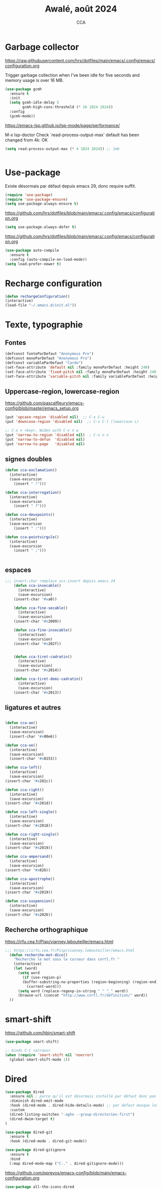 #+TITLE: Awalé, août 2024
#+AUTHOR: CCA
#+STARTUP: content
#+OPTIONS: toc:nil num:nil

* Garbage collector
https://raw.githubusercontent.com/hrs/dotfiles/main/emacs/.config/emacs/configuration.org

Trigger garbage collection when I've been idle for five seconds and memory usage is over 16 MB.

#+begin_src emacs-lisp
  (use-package gcmh
    :ensure t
    :init
    (setq gcmh-idle-delay 5
          gcmh-high-cons-threshold (* 16 1024 1024))
    :config
    (gcmh-mode))
#+end_src

#+RESULTS:
: t

https://emacs-lsp.github.io/lsp-mode/page/performance/

M-x lsp-doctor
Check `read-process-output-max' default has been changed from 4k: OK
#+begin_src emacs-lisp
(setq read-process-output-max (* 4 1024 1024)) ;; 1mb


#+end_src

* Use-package
Existe désormais par défaut depuis emacs 29, donc require suffit.
#+begin_src emacs-lisp
(require 'use-package)
(require 'use-package-ensure)
(setq use-package-always-ensure t)
#+end_src

https://github.com/hrs/dotfiles/blob/main/emacs/.config/emacs/configuration.org
#+begin_src emacs-lisp
(setq use-package-always-defer t)
#+end_src

https://github.com/hrs/dotfiles/blob/main/emacs/.config/emacs/configuration.org
#+begin_src emacs-lisp
(use-package auto-compile
  :ensure t
  :config (auto-compile-on-load-mode))
(setq load-prefer-newer t)
#+end_src

* Recharge configuration
#+BEGIN_SRC emacs-lisp
(defun rechargeConfiguration()
(interactive)
(load-file "~/.emacs.d/init.el"))
#+END_SRC

#+RESULTS:
: rechargeConfiguration

* Texte, typographie
** Fontes
#+begin_src emacs-lisp
  (defconst fonteParDefaut "Anonymous Pro")
  (defconst monoParDefaut "Anonymous Pro")  
  (defconst variableParDefaut "Cardo")
  (set-face-attribute 'default nil :family monoParDefaut :height 240)
  (set-face-attribute 'fixed-pitch nil :family monoParDefaut :height 240)
  (set-face-attribute 'variable-pitch nil :family variableParDefaut :height 260)
#+end_src

** Uppercase-region, lowercase-region
https://github.com/pascalfleury/emacs-config/blob/master/emacs_setup.org
#+begin_src emacs-lisp
(put 'upcase-region 'disabled nil)  ;; C-x C-u
(put 'downcase-region 'disabled nil)  ;; C-x C-l (lowercase L)

;; C-x n <key>. Widen with C-x n w
(put 'narrow-to-region 'disabled nil)  ; C-x n n
(put 'narrow-to-defun  'disabled nil)
(put 'narrow-to-page   'disabled nil)
#+end_src


** signes doubles
  #+BEGIN_SRC emacs-lisp
(defun cca-exclamation()
  (interactive)
  (save-excursion
    (insert " !")))

(defun cca-interrogation()
  (interactive)
  (save-excursion
    (insert " ?")))

(defun cca-deuxpoints()
  (interactive)
  (save-excursion
    (insert " :")))

(defun cca-pointvirgule()
  (interactive)
  (save-excursion
    (insert " ;")))


  #+END_SRC

** espaces
    #+BEGIN_SRC emacs-lisp
;;; insert-char remplace ucs-insert depuis emacs 24
    (defun cca-insecable()
      (interactive)
      (save-excursion)
    (insert-char '#xa0))

    (defun cca-fine-secable()
      (interactive)
      (save-excursion)
    (insert-char '#x2009))

    (defun cca-fine-insecable()
      (interactive)
      (save-excursion)
    (insert-char '#x202f))


    (defun cca-tiret-cadratin()
      (interactive)
      (save-excursion)
    (insert-char '#x2014))

    (defun cca-tiret-demi-cadratin()
      (interactive)
      (save-excursion)
    (insert-char '#x2013))
  #+END_SRC

** ligatures et autres
    #+BEGIN_SRC emacs-lisp

(defun cca-ae()
  (interactive)
  (save-excursion)
  (insert-char '#x00e6))
 
(defun cca-oe()
  (interactive)
  (save-excursion)
  (insert-char '#x0153))

(defun cca-left()
  (interactive)
  (save-excursion)
(insert-char '#x201c))

(defun cca-right()
  (interactive)
  (save-excursion)
(insert-char '#x201d))

(defun cca-left-single()
  (interactive)
  (save-excursion)
(insert-char '#x2018))

(defun cca-right-single()
  (interactive)
  (save-excursion)
(insert-char '#x2019))

(defun cca-ampersand()
  (interactive)
  (save-excursion)
(insert-char '#x026))

(defun cca-apostrophe()
  (interactive)
  (save-excursion)
(insert-char '#x2019))

(defun cca-suspension()
  (interactive)
  (save-excursion)
(insert-char '#x2026))

  #+END_SRC

** Recherche orthographique
https://irfu.cea.fr/Pisp/vianney.lebouteiller/emacs.html
#+begin_src emacs-lisp
;;; https://irfu.cea.fr/Pisp/vianney.lebouteiller/emacs.html
  (defun recherche-mot-dico()
    "Recherche le mot sous le curseur dans cnrtl.fr "
    (interactive)
    (let (word)
      (setq word
	    (if (use-region-p)
		(buffer-substring-no-properties (region-beginning) (region-end))
	      (current-word)))
      (setq word (replace-regexp-in-string " " "_" word))
      (browse-url (concat "http://www.cnrtl.fr/definition/" word))
  ))
#+end_src

* smart-shift
https://github.com/hbin/smart-shift
#+begin_src emacs-lisp
(use-package smart-shift)
#+end_src

#+begin_src emacs-lisp
;; binds C-C <arrows>
(when (require 'smart-shift nil 'noerror)
  (global-smart-shift-mode 1))
#+end_src

#+RESULTS:
: t

* Dired

#+begin_src emacs-lisp
  (use-package dired
    :ensure nil ; parce qu'il est désormais installé par défaut donc pas besoin de le télécharger
    :diminish dired-omit-mode
    :hook (dired-mode . dired-hide-details-mode) ;; par défaut masque les fichiers cachés
    :custom
    (dired-listing-switches "-agho --group-directories-first")
    (dired-dwim-target t)
  )

#+end_src

#+begin_src emacs-lisp
(use-package dired-git
  :ensure t
  :hook (dired-mode . dired-git-mode))

#+end_src

#+begin_src emacs-lisp
(use-package dired-gitignore
  :ensure t
  :bind
  (:map dired-mode-map ("C-." . dired-gitignore-mode)))

#+end_src

https://github.com/pprevos/emacs-config/blob/main/emacs-configuration.org
#+begin_src emacs-lisp
  (use-package all-the-icons-dired
    ;;:config (add-hook 'dired-mode-hook 'all-the-icons-dired-mode)
    :hook (dired-mode . all-the-icons-dired-mode)
    )
#+end_src

#+begin_src emacs-lisp
(use-package dired-subtree
  :ensure t
  :bind (:map dired-mode-map
	      ("i" . dired-subtree-insert)
	      (";" . dired-subtree-remove)
	      ("<tab>" . dired-subtree-toggle)
	      ("<backtab>" . dired-subtree-cycle)))
#+end_src

#+begin_src emacs-lisp
;; (use-package dired-subtree
;;   :ensure t
;;   :after dired
;;   :config
;;   (bind-key "<tab>" #'dired-subtree-toggle dired-mode-map)
;;   (bind-key "<backtab>" #'dired-subtree-cycle dired-mode-map)
;;   (bind-key "i" #'dired-subtree-insert dired-mode-map)
;;   (bind-key ";" #'dired-subtree-remove dired-mode-map))

#+end_src

#+RESULTS:

#+begin_src emacs-lisp
(use-package dired-collapse
  :ensure t)
#+end_src

#+begin_src emacs-lisp
(use-package dired-filter
  :ensure t)
#+end_src

#+RESULTS:

#+begin_src emacs-lisp
(use-package dired-rainbow
  :ensure t)
#+end_src

#+begin_src emacs-lisp
(use-package dired-ranger
  :ensure t)
#+end_src

#+begin_src emacs-lisp
(use-package dired-quick-sort
  :config (dired-quick-sort-setup))
#+end_src

* which-key  
#+begin_src emacs-lisp
(use-package which-key
:config (which-key-mode))
#+end_src
  
* vertico, savehist, marginalia, orderless

#+begin_src emacs-lisp
(use-package vertico
  :init (vertico-mode)
  (setq vertico-count 10
	vertico-resize t
	vertico-cycle t))
  
#+end_src

#+begin_src emacs-lisp
(use-package savehist
  :init
  (savehist-mode))
#+end_src

#+begin_src emacs-lisp
(use-package marginalia
  :after vertico
  :ensure t
  :custom
  (marginalia-annotators '(marginalia-annotators-heavy marginalia-annotators-light nil))
  :init
  (marginalia-mode))
#+end_src

#+begin_src emacs-lisp
(use-package orderless
  :init
  (setq completion-styles '(orderless basic)
	completion-category-defaults nil
	completion-category-overrides 
	'((file (styles partial-completion)))))
#+end_src

#+begin_src emacs-lisp
(use-package nerd-icons-completion
  ;;;:when (icons-displayable-p)
  :hook (vertico-mode . nerd-icons-completion-mode))
#+end_src

#+begin_src emacs-lisp
;; (use-package vertico
;;   :init
;;   (vertico-mode)
;;   (setq vertico-count 10)
;;   (setq vertico-resize t)
;;   (setq vertico-cycle t))


;; (use-package savehist
;;   :init
;;   (savehist-mode))

;; (use-package marginalia
;;   :after vertico
;;   :ensure t
;;   :custom
;;   (marginalia-annotators '(marginalia-annotators-heavy marginalia-annotators-light nil))
;;   :init
;;   (marginalia-mode))

;; (use-package orderless
;;   :init
;;   (setq completion-styles '(orderless basic)
;; 	completion-category-defaults nil
;; 	completion-category-overrides 
;; 	'((file (styles partial-completion)))))

;; (use-package nerd-icons-completion
;;   ;;;:when (icons-displayable-p)
;;   :hook (vertico-mode . nerd-icons-completion-mode))
#+end_src

* treesitter
https://www.ovistoica.com/blog/2024-7-05-modern-emacs-typescript-web-tsx-config

#+begin_src emacs-lisp
  (use-package treesit
  :ensure nil
	:mode (("\\.tsx\\'" . tsx-ts-mode)
	       ("\\.js\\'"  . typescript-ts-mode)
	       ("\\.mjs\\'" . typescript-ts-mode)
	       ("\\.mts\\'" . typescript-ts-mode)
	       ("\\.cjs\\'" . typescript-ts-mode)
	       ("\\.ts\\'"  . typescript-ts-mode)
	       ("\\.jsx\\'" . tsx-ts-mode)
	       ("\\.json\\'" .  json-ts-mode)
	       ("\\.Dockerfile\\'" . dockerfile-ts-mode)
	       ("\\.prisma\\'" . prisma-ts-mode)
	       ;; More modes defined here...
	       )
	:preface
	(defun os/setup-install-grammars ()
	  "Install Tree-sitter grammars if they are absent."
	  (interactive)
	  (dolist (grammar
		   '((css . ("https://github.com/tree-sitter/tree-sitter-css" "v0.20.0"))
		     (bash "https://github.com/tree-sitter/tree-sitter-bash")
		     (html . ("https://github.com/tree-sitter/tree-sitter-html" "v0.20.1"))
		     (javascript . ("https://github.com/tree-sitter/tree-sitter-javascript" "v0.21.2" "src"))
		     (json . ("https://github.com/tree-sitter/tree-sitter-json" "v0.20.2"))
		     (python . ("https://github.com/tree-sitter/tree-sitter-python" "v0.20.4"))
		     (go "https://github.com/tree-sitter/tree-sitter-go" "v0.20.0")
		     (markdown "https://github.com/ikatyang/tree-sitter-markdown")
		     (make "https://github.com/alemuller/tree-sitter-make")
		     (elisp "https://github.com/Wilfred/tree-sitter-elisp")
		     (cmake "https://github.com/uyha/tree-sitter-cmake")
		     (c "https://github.com/tree-sitter/tree-sitter-c")
		     (cpp "https://github.com/tree-sitter/tree-sitter-cpp")
		     (toml "https://github.com/tree-sitter/tree-sitter-toml")
		     (tsx . ("https://github.com/tree-sitter/tree-sitter-typescript" "v0.20.3" "tsx/src"))
		     (typescript . ("https://github.com/tree-sitter/tree-sitter-typescript" "v0.20.3" "typescript/src"))
		     (yaml . ("https://github.com/ikatyang/tree-sitter-yaml" "v0.5.0"))
		     (prisma "https://github.com/victorhqc/tree-sitter-prisma")))
	    (add-to-list 'treesit-language-source-alist grammar)
	    ;; Only install `grammar' if we don't already have it
	    ;; installed. However, if you want to *update* a grammar then
	    ;; this obviously prevents that from happening.
	    (unless (treesit-language-available-p (car grammar))
	      (treesit-install-language-grammar (car grammar)))))

	;; Optional, but recommended. Tree-sitter enabled major modes are
	;; distinct from their ordinary counterparts.
	;;
	;; You can remap major modes with `major-mode-remap-alist'. Note
	;; that this does *not* extend to hooks! Make sure you migrate them
	;; also
	(dolist (mapping
		 '((python-mode . python-ts-mode)
		   (css-mode . css-ts-mode)
		   (typescript-mode . typescript-ts-mode)
		   (js-mode . typescript-ts-mode)
		   (js2-mode . typescript-ts-mode)
		   (c-mode . c-ts-mode)
		   (c++-mode . c++-ts-mode)
		   (c-or-c++-mode . c-or-c++-ts-mode)
		   (bash-mode . bash-ts-mode)
		   (css-mode . css-ts-mode)
		   (json-mode . json-ts-mode)
		   (js-json-mode . json-ts-mode)
		   (sh-mode . bash-ts-mode)
		   (sh-base-mode . bash-ts-mode)))
	  (add-to-list 'major-mode-remap-alist mapping))
	:config
	(os/setup-install-grammars))

#+end_src

#+begin_src emacs-lisp
;; (use-package treesit-auto
;;   :custom
;;   (treesit-auto-install 'prompt)
;;   :config
;;   (treesit-auto-add-to-auto-mode-alist 'all)
;;   (global-treesit-auto-mode))
#+end_src

#+begin_src emacs-lisp
;;(setq treesit-auto-langs '(typescript java python php javascript))
#+end_src

* Auth-source
Choix du fichier : .netrc suivi d'un chmod 600

#+begin_src emacs-lisp
(setq auth-sources '("~/.authinfo.gpg" "~/.authinfo" "~/.netrc"))

#+end_src

* know-your-http-well
https://github.com/jwiegley/dot-emacs/blob/master/init.org
utilisations :
M-X http-...

#+begin_src emacs-lisp
(use-package know-your-http-well
  :commands (http-header
	     http-method
	     http-relation
	     http-status-code
	     media-type))

#+end_src

* Interface
** Themes 
#+begin_src emacs-lisp
;; (use-package gruvbox-theme
;;   :ensure t
;;   :config
;;   (load-theme 'gruvbox-dark-medium t))
#+end_src

#+begin_src emacs-lisp
(use-package gruvbox-theme
  :init (load-theme 'gruvbox-dark-medium t))

#+end_src
#+begin_src emacs-lisp
;; (use-package color-theme-sanityinc-tomorrow
;;   :ensure t
;;   :config
;;   (load-theme 'sanityinc-tomorrow-night t))
#+end_src

#+begin_src emacs-lisp
  ;;(use-package catppuccin-theme)
  ;; (setq catppuccin-flavor 'latte)
  ;;(catppuccin-reload)

#+end_src
** windmove
changement de fenêtre au moyen de SHIFT + flêche
#+begin_src emacs-lisp

  (when (fboundp 'windmove-default-keybindings)
    (windmove-default-keybindings))
#+end_src

** emacs
#+begin_src emacs-lisp
  (use-package emacs
    :defer nil
    :delight
    (auto-fill-function " AF")
    (visual-line-mode)
    :config
     (setq frame-title-format '("" (buffer-file-name "%f" (dired-directory dired-directory "%b")))
	   inhibit-startup-screen t
	   inhibit-splash-screen t
	   scroll-bar-mode -1
	   show-paren-mode 1
	   show-paren-delay 0
	   browse-url-browse-function 'browse-url-chromium
	   tab-width 4
	   transient-mark-mode t
	   mouse-wheel-follow-mouse t
	   scroll-step 1
	   scroll-conservatively 101
	   mouse-wheel-scroll-amount '(1)
	   mouse-wheel-progressive-speed nil
	   menu-bar-mode -1
	   tool-bar-mode -1
	   scroll-bar-mode -1
	   use-short-answers t
	   history-length 1000)
    )

#+end_src

* Programmation
** Surligne les nombres
#+begin_src emacs-lisp
  (use-package highlight-numbers)
  (add-hook 'prog-mode-hook 'highlight-numbers-mode)
#+end_src

#+RESULTS:
| highlight-numbers-mode |

** Outils (in/dé)crémente sous le curseur
#+begin_src emacs-lisp
  (defun incremente(&optional arg)
    "Incrémenter le nombre sous le curseur"
    (interactive "*p")
    (let* ((bounds (bounds-of-thing-at-point 'word))
	   (beg (car bounds))
	   (end (cdr bounds))
	   (num (string-to-number (buffer-substring beg end)))
	   (incr (cond ((null arg) 1)
		       ((listp arg) -1)
		       (t arg)))
	   (value (+ num incr)))
      (delete-region beg end)
      (insert (format "%d" value))))
#+end_src

#+RESULTS:
: incremente

#+begin_src emacs-lisp
(defun plus()
  (interactive)
  (skip-chars-backward "0-9")
  (or (looking-at "[0-9]+")
      (error "No number at point."))
  (replace-match (number-to-string (1+ (string-to-number (match-string 0))))))
(global-set-key (kbd "M-à") 'plus)
#+end_src

#+RESULTS:
: plus

#+begin_src emacs-lisp
(defun moins()
  (interactive)
  (skip-chars-backward "0-9")
  (or (looking-at "[0-9]+")
      (error "No number at point."))
  (replace-match (number-to-string (1- (string-to-number (match-string 0))))))
(global-set-key (kbd "M-é") 'moins)
#+end_src

#+RESULTS:
: moins

** Rainbow-delimiters
#+begin_src emacs-lisp
  (use-package rainbow-delimiters
  :hook ((emacs-lisp-mode lisp-mode racket-mode) . rainbow-delimiters-mode))
#+end_src
** rainbow
#+begin_src emacs-lisp
  (use-package rainbow-mode
  :init
  (rainbow-mode))
#+end_src

** yasnippet
#+begin_src emacs-lisp
  (use-package yasnippet)
#+end_src
** sql-mariadb
Enable SQL history
#+begin_src emacs-lisp
(setq sql-input-ring-file-name "~/.emacs_sql_history")
(setq sql-input-ring-separator "\nGO\n")
(setq sql-mysql-options '("-A" "-t" "-C" "-f" "-n"))
(add-hook 'sql-interactive-mode-hook
          (lambda ()
            (sql-set-sqli-buffer-generally)))
#+end_src

* Org mode en lieu et place de =scratch=
https://github.com/pprevos/emacs-config/blob/main/emacs-configuration.org
#+begin_src emacs-lisp
  (setq-default initial-major-mode 'org-mode
			initial-scratch-message "#+TITLE: Awalé\n\n")
#+end_src

* Highlight line
https://www.gnu.org/software/emacs/manual/html_node/emacs/Cursor-Display.html#index-highlight-current-line
#+begin_src emacs-lisp
  (global-hl-line-mode)
#+end_src

* Eldoc
https://github.com/jwiegley/dot-emacs/blob/master/init.org
#+begin_src emacs-lisp
(use-package eldoc
  :diminish
  :hook ((c-mode-common emacs-lisp-mode) . eldoc-mode)
  :custom
  (eldoc-echo-area-use-multiline-p 3)
  (eldoc-echo-area-display-truncation-message nil))
#+end_src

* Plantuml
#+begin_src emacs-lisp
(setq org-plantuml-exec-mode 'plantuml)
;;(setq org-plantuml-executable-path "~/.config/plantuml.jar")
(setq org-plantuml-jar-path (expand-file-name "/usr/share/plantuml/plantuml.jar"))

#+end_src

* xclip
#+begin_src emacs-lisp
(use-package xclip)
(xclip-mode 1)

#+end_src

* Magit
#+begin_src emacs-lisp
(use-package magit
  :bind   ("C-x g" . magit-status)
  :config
  (use-package git-commit)
  (use-package magit-section)
  (use-package with-editor)
  (use-package git-timemachine)

  (setq magit-bury-buffer-function 'magit-restore-window-configuration
	magit-display-buffer-function 'magit-display-buffer-fullframe-status-topleft-v1)
  )
  
#+end_src

#+begin_src emacs-lisp
;; Git modes
(use-package git-modes
  :ensure t)

(use-package gh-notify
  :ensure t)
(use-package magit-imerge
  :ensure t
  :after magit)

;; https://github.com/dandavison/magit-delta
;; (use-package magit-delta
;;   :ensure t
;;   :after magit
;;   :hook (magit-mode . magit-delta-mode))
#+end_src

#+RESULTS:

Permet de consulter rapidement l'historique d'un fichier
https://github.com/jwiegley/dot-emacs/blob/master/init.org

#+begin_src emacs-lisp
(use-package git-timemachine
  :commands git-timemachine)
#+end_src

* open street map viewer

;;; OSM CONFIGURATION
;;; --------------------------------------
;;;
;;; https://elpa.gnu.org/packages/osm.html#org666a5ba
#+begin_src emacs-lisp
(use-package osm
  :bind (("C-c o h" . osm-home)
	 ("C-c o s" . osm-search)
	 ("C-c o v" . osm-server)
	 ("C-c o t" . osm-goto)
	 ("C-c o x" . osm-gpx-show)
	 ("C-c o j" . osm-bookmark-jump))
  :init
  :custom
  (osm-server 'default)
  (osm-home '(53.356116 -1.463397 15))
  )
#+end_src

#+RESULTS:
: osm-bookmark-jump

* corfu

#+begin_src emacs-lisp
(use-package corfu
  :ensure t
  ;; Optional customizations
  :init
  (global-corfu-mode)
  (corfu-history-mode)
  (corfu-popupinfo-mode) ; Popup completion info
  :custom
  (corfu-cycle t)                 ; Allows cycling through candidates
  (corfu-auto t)                  ; Enable auto completion
  (corfu-auto-prefix 2)           ; Minimum length of prefix for completion
  (corfu-auto-delay 0)            ; No delay for completion
  (corfu-popupinfo-delay '(0.5 . 0.2))  ; Automatically update info popup after that numver of seconds
  (corfu-preview-current 'insert) ; insert previewed candidate
  (corfu-preselect 'prompt)
  (corfu-on-exact-match nil)      ; Don't auto expand tempel snippets
  ;; Optionally use TAB for cycling, default is `corfu-complete'.
  :bind (:map corfu-map
              ("M-SPC"      . corfu-insert-separator)
              ("TAB"        . corfu-next)
              ([tab]        . corfu-next)
              ("S-TAB"      . corfu-previous)
              ([backtab]    . corfu-previous)
              ("S-<return>" . corfu-insert)
              ("RET"        . corfu-insert))
  :config
  (add-hook 'eshell-mode-hook
            (lambda () (setq-local corfu-quit-at-boundary t
                                   corfu-quit-no-match t
                                   corfu-auto nil)
              (corfu-mode))
            nil
            t))
#+end_src

#+begin_src emacs-lisp
(unless (display-graphic-p)
  (use-package corfu-terminal
    :hook (global-corfu-mode . corfu-terminal-mode)))
#+end_src

#+begin_src emacs-lisp
(use-package nerd-icons-corfu
  :after corfu
  :init (add-to-list 'corfu-margin-formatters #'nerd-icons-corfu-formatter))

#+end_src

#+begin_src emacs-lisp
;; (use-package cape
;;   :init
;;   (add-to-list 'completions-at-point-functions #'cape-file)
;;   (add-to-list 'completions-at-point-functions #'cape-keyword))
  #+end_src

#+begin_src emacs-lisp
;; (use-package kind-icon
;;   :config
;;   (setq kind-icon-default-face 'corfu-default
;; 	kind-icon-default-style '(:padding 0 :stroke 0 :margin 0 :radius 0 :height 0.9 :scale)
;; 	kind-icon-blend-frac 0.08)
;;   (add-to-list 'corfu-margin-formatters #'kind-icon-margin-formatter)
;;   (add-hook 'counsel-load-theme #'(lambda () (interactive) (kind-icon-reset-cache)))
;;   (add-hook 'load-theme #'(lambda () (interactive) (kind-icon-reset-cache))))
  
#+end_src
* Flycheck
#+begin_src emacs-lisp
  (use-package flycheck
  :init
  (global-flycheck-mode t))

  (use-package elisp-lint)
#+end_src

* Flymake
https://github.com/jwiegley/dot-emacs/blob/master/init.org
#+begin_src emacs-lisp
(use-package flymake
  :defer t
  :custom-face
  (flymake-note ((t nil))))
#+end_src


* WorldClock
#+begin_src emacs-lisp
  (setq world-clock-list
		'(("Australia/Melbourne" "Melbourne")
		  ("America/Los_Angeles" "Seattle")
		  ("America/New_York" "New York")
		  ("Europe/London" "London")
		  ("Europe/Paris" "Paris")
		  ("Europe/Sofia" "Sofia")
		  ("Asia/Calcutta" "Bangalore")
		  ("Asia/Tokyo" "Tokyo")))
#+end_src

* org

#+begin_src emacs-lisp
  (use-package org
	:ensure nil ; parce qu'il est désormais installé par défaut donc pas besoin de le télécharger
	:config
	(setq org-startup-indented t
	  org-ellipsis " ↲"
	  org-hide-emphasis-markers t
	  org-startup-with-inline-images t
	  org-image-actual-width '(450)
	  org-hide-block-startup nil
	  org-catch-invisible-edits 'error
	  org-cycle-separator-lines 0
	  org-startup-with-latex-preview nil
	  org-export-with-smart-quotes t ; transforme ' en ’ au moment de l'export
	  org-confirm-babel-evaluate nil
	  org-tags-column 0 ; org column spacing for tags
	  org-src-preserve-indentation t ; don't indent src block for export capital pour du pythonb
	  org-src-fontify-natively t ; fontify
	  )
	;;:custom (initial-major-mode 'org-mode initial-scratch-message "#+TITLE: Scratch\n\n")
	)
#+end_src

#+RESULTS:
: t

https://github.com/pprevos/emacs-config/blob/main/emacs-configuration.org
#+begin_src emacs-lisp
  (use-package org-appear
    :hook (org-mode . org-appear-mode))
#+end_src

** Visual-line mode
#+begin_src emacs-lisp
(add-hook 'org-mode-hook (lambda () (visual-line-mode 1)))

#+end_src

** Superstar
#+begin_src emacs-lisp
(use-package org-superstar
:defer t
:hook (org-mode . org-superstar-mode))
#+end_src

** ob-restclient
#+begin_src emacs-lisp
(use-package ob-restclient
  :after org)
#+end_src

* org-tempo
#+begin_src emacs-lisp
(use-package org-tempo
  :demand t
  :ensure nil
  :config (setq org-structure-template-alist
		'(("el" . "src emacs-lisp")
		  ("e" . "example")
		  ("q" . "quote")
		  ("v" . "verse")
		  ("se" . "src emacs-lisp")
		  ("sp" . "src python :results output\n")
		  ("sr" . "src R :results output\n")
		  ("sj" . "src js :results output\n")
		  ("sq" . "src sql\n"))))
#+end_src

#+RESULTS:
: t

* org-babel
#+begin_src emacs-lisp
(use-package ob-mongo)
#+end_src

#+begin_src emacs-lisp
(use-package ob-php)
#+end_src

#+begin_src emacs-lisp
(use-package ob-prolog)
#+end_src

#+begin_src emacs-lisp
(use-package ob-typescript)
#+end_src

#+begin_src emacs-lisp
(org-babel-do-load-languages 'org-babel-load-languages
                             '(
			       (C . t)
                               (R . t)
                               (awk . t)
                               (clojure    . t)
                               (dot . t)
			       (emacs-lisp . t)
			       (gnuplot . t)
                               (haskell   . t)
			       ;;(http . t)
                               (java  . t)
                               (js     . t)
                               (latex . t)
                               (lilypond . t)
                               (lisp   . t)
                               (perl . t)
                               (php . t)
                               (plantuml . t)
                               (prolog . t)
                               (python . t)
                               (restclient . t)
                               (ruby . t)
			       (sass . t)
                               (scheme . t)
                               (shell  . t)
                               (sql    . t)
			       (sqlite . t)
			       (typescript . t)
                               ;;(csharp . t)
                               ;;(ein    . t)
                               ;;(jupyter . t)
                               ;;(scala . t)
                               ))
(setq org-confirm-babel-evaluate nil)
;; https://sachachua.com/dotemacs => Diagrams and graphics
(add-to-list 'org-src-lang-modes '("dot" . graphviz-dot))
#+end_src

#+begin_src emacs-lisp
;; (org-babel-do-load-languages
;;  'org-babel-load-languages
;;  '((python . t)
;;    (shell . t)
;;    (emacs-lisp . t)
;;    (ditaa . t)
;;    (awk . t)
;;    (http . t)
;;    ))
#+end_src
* treemacs
#+begin_src emacs-lisp
(use-package treemacs
  :ensure t)
#+end_src

#+RESULTS:

* modeline : diminish, moody, minions

Ne pas oublier de M-x nerd-icons-install-fonts
#+begin_src emacs-lisp
  (use-package all-the-icons)
#+end_src

#+begin_src emacs-lisp
  (use-package doom-modeline
    :init (doom-modeline-mode 1)
    :custom ((doom-modeline-height 15))
    :config (setq doom-modeline-buffer-file-name-style 'relative-from-project
		  doom-modeline-icon t
		  doom-modeline-major-mode-icon t
		  doom-modeline-buffer-state-icon t
		  doom-modeline-major-mode-icon-color t))
#+end_src


#+begin_src emacs-lisp
;; (use-package doom-modeline
;;   :config
;;   (doom-modeline-mode)
;;   (setq doom-modeline-buffer-file-name-style 'relative-from-project
;; 	doom-modeline-icon t
;; 	doom-modeline-major-mode-icon t
;; 	domm-modeline-bar-width 3))
#+end_src

* eldoc
#+begin_src emacs-lisp
(use-package eldoc
  :ensure nil
  :diminish eldoc-mode
  :config (setq eldoc-idle-delay 0.4))
#+end_src

* plantuml
#+begin_src emacs-lisp
(setq org-plantuml-exec-mode 'plantuml)
;;(setq org-plantuml-executable-path "~/.config/plantuml.jar")
(setq org-plantuml-jar-path (expand-file-name "/usr/share/plantuml/plantuml.jar"))

#+end_src
* org-latex
https://github.com/hrs/dotfiles/blob/main/emacs/.config/emacs/configuration.org

** Exporting to PDF
- I want to produce PDFs with syntax highlighting in the code. The best way to do that seems to be with the =minted= package, but that package shells out to =pygments= to do the actual work. xelatex usually disallows shell commands; this enables that.
- Include the listings package in all of my LaTeX exports.
- Remove the intermediate TeX file when exporting to PDF.

#+begin_src emacs-lisp
(use-package ox-latex
  :ensure-system-package latexmk
  :ensure nil
  :after org
  :commands (org-export-dispatch)

  :custom
  (org-latex-pdf-process '("latexmk -xelatex -shell-escape -quiet -f %f"))

  (org-latex-src-block-backend 'listings)
  (org-latex-listings-options
   '(("basicstyle" "\\ttfamily")
     ("showstringspaces" "false")
     ("keywordstyle" "\\color{blue}\\textbf")
     ("commentstyle" "\\color{gray}")
     ("stringstyle" "\\color{green!70!black}")
     ("stringstyle" "\\color{red}")
     ("frame" "single")
     ("numbers" "left")
     ("numberstyle" "\\ttfamily")
     ("columns" "fullflexible")))

  (org-latex-packages-alist '(("" "listings")
                              ("" "booktabs")
                              ("AUTO" "polyglossia" t ("xelatex" "lualatex"))
                              ("" "grffile")
                              ("" "unicode-math")
                              ("" "xcolor")))

  :config
  (add-to-list 'org-latex-logfiles-extensions "tex"))

#+end_src

#+RESULTS:
: t

** Beamer
Allow exporting presentations to beamer.

#+begin_src emacs-lisp
(use-package ox-beamer
  :ensure nil
  :after ox-latex)

#+end_src

#+RESULTS:

#+begin_src emacs-lisp
;;(use-package auctex
;;  :custom
;;  (TeX-parse-self t)

;;  :config
;;  (TeX-global-PDF-mode 1)

;; (add-hook 'LaTeX-mode-hook
;;            (lambda ()
;;              (LaTeX-math-mode)
;;              (setq TeX-master t))))

#+end_src

#+RESULTS:
: t


* eslint
https://emacs-lsp.github.io/lsp-mode/tutorials/reactjs-tutorial/#linting
+ Installation globale sous root

npm install -g eslint

+ puis sous emacs
M-x lsp-install-server RET eslint RET

+ Création d'un fichier de configuration ESLint =.eslintrc.js=
  M-X lsp-eslint-create-default-configuration
  

* lsp_désactivé
https://www.ovistoica.com/blog/2024-7-05-modern-emacs-typescript-web-tsx-config

#+begin_src emacs-lisp
;; (use-package lsp-mode
;;   :diminish "LSP"
;;   :ensure t
;;   :hook ((lsp-mode . lsp-diagnostics-mode)
;;          (lsp-mode . lsp-enable-which-key-integration)
;;          ((tsx-ts-mode typescript-ts-mode js-ts-mode) . lsp-deferred))
;;   :custom
;;   (lsp-keymap-prefix "C-c l")           ; Prefix for LSP actions
;;   (lsp-completion-provider :none)       ; Using Corfu as the provider
;;   (lsp-diagnostics-provider :flycheck)
;;   (lsp-session-file (locate-user-emacs-file ".lsp-session"))
;;   (lsp-log-io nil)                      ; IMPORTANT! Use only for debugging! Drastically affects performance
;;   (lsp-keep-workspace-alive nil)        ; Close LSP server if all project buffers are closed
;;   (lsp-idle-delay 0.5)                  ; Debounce timer for `after-change-function'
;;   ;; core
;;   (lsp-enable-xref t)                   ; Use xref to find references
;;   (lsp-auto-configure t)                ; Used to decide between current active servers
;;   (lsp-eldoc-enable-hover t)            ; Display signature information in the echo area
;;   (lsp-enable-dap-auto-configure t)     ; Debug support
;;   (lsp-enable-file-watchers nil)
;;   (lsp-enable-folding nil)              ; I disable folding since I use origami
;;   (lsp-enable-imenu t)
;;   (lsp-enable-indentation nil)          ; I use prettier
;;   (lsp-enable-links nil)                ; No need since we have `browse-url'
;;   (lsp-enable-on-type-formatting nil)   ; Prettier handles this
;;   (lsp-enable-suggest-server-download t) ; Useful prompt to download LSP providers
;;   (lsp-enable-symbol-highlighting t)     ; Shows usages of symbol at point in the current buffer
;;   (lsp-enable-text-document-color nil)   ; This is Treesitter's job

;;   (lsp-ui-sideline-show-hover nil)      ; Sideline used only for diagnostics
;;   (lsp-ui-sideline-diagnostic-max-lines 20) ; 20 lines since typescript errors can be quite big
;;   ;; completion
;;   (lsp-completion-enable t)
;;   (lsp-completion-enable-additional-text-edit t) ; Ex: auto-insert an import for a completion candidate
;;   (lsp-enable-snippet t)                         ; Important to provide full JSX completion
;;   (lsp-completion-show-kind t)                   ; Optional
;;   ;; headerline
;;   (lsp-headerline-breadcrumb-enable t)  ; Optional, I like the breadcrumbs
;;   (lsp-headerline-breadcrumb-enable-diagnostics nil) ; Don't make them red, too noisy
;;   (lsp-headerline-breadcrumb-enable-symbol-numbers nil)
;;   (lsp-headerline-breadcrumb-icons-enable nil)
;;   ;; modeline
;;   (lsp-modeline-code-actions-enable nil) ; Modeline should be relatively clean
;;   (lsp-modeline-diagnostics-enable nil)  ; Already supported through `flycheck'
;;   (lsp-modeline-workspace-status-enable nil) ; Modeline displays "LSP" when lsp-mode is enabled
;;   (lsp-signature-doc-lines 1)                ; Don't raise the echo area. It's distracting
;;   (lsp-ui-doc-use-childframe t)              ; Show docs for symbol at point
;;   (lsp-eldoc-render-all nil)            ; This would be very useful if it would respect `lsp-signature-doc-lines', currently it's distracting
;;   ;; lens
;;   (lsp-lens-enable nil)                 ; Optional, I don't need it
;;   ;; semantic
;;   (lsp-semantic-tokens-enable nil)      ; Related to highlighting, and we defer to treesitter

;;   :init
;;   (setq lsp-use-plists t)


;;   :preface
;;   (defun lsp-booster--advice-json-parse (old-fn &rest args)
;;     "Try to parse bytecode instead of json."
;;     (or
;;      (when (equal (following-char) ?#)

;;        (let ((bytecode (read (current-buffer))))
;;          (when (byte-code-function-p bytecode)
;;            (funcall bytecode))))
;;      (apply old-fn args)))
;;   (defun lsp-booster--advice-final-command (old-fn cmd &optional test?)
;;     "Prepend emacs-lsp-booster command to lsp CMD."
;;     (let ((orig-result (funcall old-fn cmd test?)))
;;       (if (and (not test?)                             ;; for check lsp-server-present?
;;                (not (file-remote-p default-directory)) ;; see lsp-resolve-final-command, it would add extra shell wrapper
;;                lsp-use-plists
;;                (not (functionp 'json-rpc-connection))  ;; native json-rpc
;;                (executable-find "emacs-lsp-booster"))
;;           (progn
;;             (message "Using emacs-lsp-booster for %s!" orig-result)
;;             (cons "emacs-lsp-booster" orig-result))
;;         orig-result)))
;;   :init
;;   (setq lsp-use-plists t)
;;   ;; Initiate https://github.com/blahgeek/emacs-lsp-booster for performance
;;   (advice-add (if (progn (require 'json)
;;                          (fboundp 'json-parse-buffer))
;;                   'json-parse-buffer
;;                 'json-read)
;;               :around
;;               #'lsp-booster--advice-json-parse)
;;   (advice-add 'lsp-resolve-final-command :around #'lsp-booster--advice-final-command))




#+end_src


#+begin_src emacs-lisp
;; (use-package lsp-completion
;; ;;  :no-require
;;   :hook ((lsp-mode . lsp-completion-mode)))
#+end_src



#+begin_src emacs-lisp
;; (use-package lsp-mode
;;   :commands (lsp lsp-deferred)
;;   :config (lsp-enable-which-key-integration t))

#+end_src

#+RESULTS:

#+begin_src emacs-lisp
;; (use-package lsp-ui
;;   :ensure t
;;   :commands
;;   (lsp-ui-doc-show
;;    lsp-ui-doc-glance)
;;   :bind (:map lsp-mode-map
;;               ("C-c C-d" . 'lsp-ui-doc-glance))
;;   :config (setq lsp-ui-doc-enable t
;;                 lsp-ui-doc-show-with-cursor nil      ; Don't show doc when cursor is over symbol - too distracting
;;                 lsp-ui-doc-include-signature t       ; Show signature
;; 		lsp-ui-sideline-enable t
;; 		lsp-ui-sideline-show-hover t
;;                 lsp-ui-doc-position 'at-point))


#+end_src

#+begin_src emacs-lisp
(use-package lsp-ui
  :hook (lsp-mode . lsp-ui-mode)
  :custom(lsp-ui-doc-position 'bottom))

#+end_src

#+begin_src emacs-lisp
;; (use-package lsp-eslint
;;   :demand t
;;   :after lsp-mode)

#+end_src


#+begin_src emacs-lisp
;; (use-package lsp-tailwindcss
;;   :init (setq lsp-tailwindcss-add-on-mode t)
;;   :config
;;   (dolist (tw-major-mode
;; 	   '(css-mode
;; 	     css-ts-mode
;; 	     typescript-mode
;; 	     typescript-ts-mode
;; 	     tsx-ts-mode
;; 	     js2-mode
;; 	     js-ts-mode))
;;     (add-to-list 'lsp-tailwindcss-major-modes tw-major-mode)))
	     

#+end_src
#+RESULTS:
: t


#+begin_src emacs-lisp
;; (use-package lsp-treemacs
;;   :after lsp)

#+end_src

#+RESULTS:


* lsp2

#+begin_src emacs-lisp
;; (defun cca/lsp-mode-setup()
;;   (setq lsp-headerline-breadcrumb-segments '(path-up-to-project file symbols))
;;   (lsp-headerline-breadcrumb-mode))

#+end_src
#+begin_src emacs-lisp
;; (use-package lsp-mode
;;   :commands (lsp lsp-deferred)
;;   :init (setq lsp-keymap-prefix "C-c l")
;;   :config (lsp-enable-which-key-integration t)
;;   :hook (
;; 	 (lsp-mode . lsp-diagnostics-mode)
;; 	 (lsp-mode . cca/lsp-mode-setup)
;; 	 ((tsx-ts-mode typescript-ts-mode js-ts-mode) . lsp-deferred))
;;   :custom
;;   (lsp-completion-provider :none)
;;   ;;(lsp-diagnostics-provider :flycheck)
;;   (lsp-diagnostics-provider :flymake)
;;   (lsp-session-file (locate-user-emacs-file ".lsp-session"))
;;   (lsp-keep-workspace-alive nil)
;;   (lsp-idle-delay 0.5)
;;   (lsp-enable-xref t) ; xref to find references
;;   (lsp-auto-configure t)
;;   (lsp-eldoc-enable-hover t) ; signature information
;;   (lsp-enable-symbol-highlighting t) ; usages of symbol at point
;;   (lsp-completion-enable t)
;;   (lsp-ui-sideline-diagnostic-max-lines 20)
;;   (lsp-completion-enable t)
;;   (lsp-completion-enable-additional-text-edit t)
;;   (lsp-enable-snippet t)
;;   (lsp-completion-show-kind t)
;;   (lsp-headerline-breadcrumb-enable t)
;;   (lsp-headerline-breadcrumb-enable-diagnostics t)
;;   (lsp-ui-doc-use-childframe nil)

;; )
#+end_src

#+begin_src emacs-lisp
  ;; (use-package lsp-ui
  ;;   :hook (lsp-mode . lsp-ui-mode)
  ;;   :commands lsp-ui-mode
  ;;   :config
  ;;   (setq lsp-ui-doc-position 'bottom
  ;; 	  lsp-ui-doc-enable t
  ;; 	  lsp-ui-doc-delay 0.5
  ;; 	  lsp-ui-doc-alignment 'frame
  ;; 	  lsp-ui-doc-include-signature t
  ;; 	  lsp-ui-sideline-show-hover t
  ;; 	  lsp-ui-sideline-show-code-actions t
  ;; 	  ))
#+end_src

#+begin_src emacs-lisp
;; (use-package lsp-treemacs
;;   :after lsp)
#+end_src


* lsp3
#+begin_src emacs-lisp
;; (use-package lsp-mode
;;   :hook ((tsx-ts-mode typescript-ts-mode js-ts-mode php-mode) . lsp-deferred)
;;   :init (setq lsp-keymap-prefix "C-c l"
;; 	      lsp-diagnostics-provider :flycheck
;; 	      lsp-modeline-code-actions-segments '(count icon name)
;; 	      )
;;   :commands lsp)
#+end_src

#+begin_src emacs-lisp
;; (use-package lsp-ui
;;   ;;:commands lsp-ui-mode
;;   :hook (lsp-mode . lsp-ui-mode)
;;   :init
;;   (setq lsp-ui-doc-enable nil)
;;   (setq lsp-ui-doc-header t)
;;   (setq lsp-ui-doc-include-signature t)
;;   (setq lsp-ui-doc-border (face-foreground 'default))
;;   (setq lsp-ui-sideline-show-code-actions t)
;;   (setq lsp-ui-sideline-delay 0.05)
;;   (setq lsp-ui-doc-position 'bottom))
#+end_src

* lsp4

;;; LSP CONFIGURATION
;;; --------------------------------------
;;; https://gitlab.com/nathanfurnal/dotemacs/-/snippets/2060535
;;; https://ianyepan.github.io/posts/emacs-ide/
;; Provides workspaces with file browsing (tree file viewer)
;; and project management when coupled with `projectile`.
#+begin_src emacs-lisp
;; (use-package treemacs
;;   :ensure t
;;   :config
;;   (setq treemacs-no-png-images t
;; 	treemacs-width 24)
;;   :bind ("C-c t" . treemacs))

#+end_src


;; Provide LSP-mode for python, it requires a language server.
;; I used to use jedi-language-server loaded by lsp-jedi below but its stopped working on home systems
;; and so I've switched to pyright
;; Know that you have to `M-x lsp-restart-workspace`
;; if you change the virtual environment in an open python buffer.
;; https://emacs-lsp.github.io/lsp-mode/page/installation/#use-package
;; https://ianyepan.github.io/posts/emacs-ide/
#+begin_src emacs-lisp
;;(use-package lsp-mode
  ;; :ensure t
  ;; 					; :defer 1
  ;; :init
  ;; (setq lsp-keymap-prefix "s-l")
  ;; :config
  ;; (setq lsp-idle-delay 0.5
  ;; 	lsp-enable-symbol-highlighting nil
  ;; 	)
  ;; :hook ((lsp-mode . lsp-enable-which-key-integration)
  ;; 	 (R-mode . lsp)
  ;; 	 (bash-mode . lsp)
  ;; 	 (dockerfile-mode . lsp)
  ;; 	 (ess-r-mode . lsp)
  ;; 	 (gfm-mode . lsp)
  ;; 	 (groovy-mode . lsp)
  ;; 	 (html-mode . lsp)
  ;; 	 (julia-mode . lsp)
  ;; 	 (js-ts-mode . lsp)
  ;; 	 (latex-mode . lsp)
  ;; 	 (markdown-mode . lsp)
  ;; 	 (org-mode . lsp)
  ;; 	 (python-mode . lsp)
  ;; 	 (rust-mode . lsp)
  ;; 	 (sh-mode . lsp)
  ;; 	 (terraform-mode . lsp)
  ;; 	 (typescript-mode . lsp))
  ;; :commands lsp-mode)

  #+end_src
  
;; Provides visual help in the buffer
;; For example definitions on hover.
;; The `imenu` lets me browse definitions quickly.
;; https://github.com/emacs-lsp/lsp-ui
#+begin_src emacs-lisp
;; (use-package lsp-ui
;;   :ensure t
;;   :hook (lsp-mode . lsp-ui-mode)
;;   :config
;;   (setq
;;    lsp-ui-doc-border (face-foreground 'default)
;;    lsp-ui-doc-delay 1
;;    lsp-ui-doc-enable t
;;    lsp-ui-doc-include-signature t
;;    lsp-ui-doc-header nil
;;    lsp-ui-doc-include-signature t
;;    lsp-ui-doc-position 'bottom
;;    lsp-ui-doc-show-with-cursor t
;;    lsp-ui-doc-show-with-mouse t
;;    lsp-ui-doc-use-childframe t
;;    lsp-ui-doc-use-childframe t
;;    lsp-ui-flycheck-enable t
;;    lsp-ui-flycheck-list-position 'right
;;    lsp-ui-flycheck-live-reporting t
;;    lsp-ui-imenu-enable t
;;    lsp-ui-peek-enable t
;;    lsp-ui-peek-list-width 60
;;    lsp-ui-peek-peek-height 25
;;    lsp-ui-sideline-delay 3
;;    lsp-ui-sideline-enable nil
;;    lsp-ui-sideline-enable t
;;    lsp-ui-sideline-ignore-duplicate t
;;    lsp-ui-sideline-show-code-actions t
;;    lsp-ui-sideline-show-hover t)
;;   :bind (:map lsp-ui-mode-map
;; 	      ("C-c i" . lsp-ui-imenu)))

#+end_src

#+begin_src emacs-lisp
;; https://github.com/emacs-lsp/lsp-treemacs
;; (use-package lsp-treemacs
;;   :ensure t
;;   :config
;;   (setq lsp-treemacs-sync-mode 1))
#+end_src



;; Required to hide the modeline
#+begin_src emacs-lisp
;; (use-package hide-mode-line
;;   :ensure t)
#+end_src


* lsp5

#+begin_src emacs-lisp
(use-package lsp-mode
  :init (setq lsp-keymap-prefix "C-c l"
	      lsp-diagnostics-provider :flymake ;;:flycheck
	      ;;lsp-modeline-code-actions-segments '(count icon name)
	      )
  :config (lsp-enable-which-key-integration t)
  :commands (lsp lsp-deferred))

#+end_src

;; https://github.com/emacs-lsp/dap-mode
#+begin_src emacs-lisp
(use-package dap-mode
  :ensure t
  :after lsp-mode
  :config
  (dap-auto-configure-mode))
#+end_src

#+begin_src emacs-lisp
(add-hook 'prog-mode-hook 'lsp-deferred)
;; Less chatty for unsupported modes
(setq lsp-warn-no-matched-clients nil)
#+end_src

#+begin_src emacs-lisp
(use-package lsp-ui
  :ensure t
  :hook (lsp-mode . lsp-ui-mode)
  :config
  (setq
   lsp-ui-doc-border (face-foreground 'default)
   lsp-ui-doc-delay 1
   lsp-ui-doc-enable t
   lsp-ui-doc-header nil
   lsp-ui-doc-include-signature t
   lsp-ui-doc-position 'bottom
   lsp-ui-doc-show-with-cursor nil
   lsp-ui-doc-show-with-mouse nil
   lsp-ui-doc-use-childframe nil
   lsp-ui-flycheck-enable t
   lsp-ui-flycheck-list-position 'right
   lsp-ui-flycheck-live-reporting t
   lsp-ui-imenu-enable nil
   lsp-ui-peek-enable nil
   lsp-ui-peek-list-width 60
   lsp-ui-peek-peek-height 25
   lsp-ui-sideline-delay 3
   lsp-ui-sideline-enable nil
   lsp-ui-sideline-ignore-duplicate t
   lsp-ui-sideline-show-code-actions nil
   lsp-ui-sideline-show-hover t)
  :bind (:map lsp-ui-mode-map
	      ("C-c i" . lsp-ui-imenu)))

#+end_src

#+begin_src emacs-lisp
;; https://github.com/emacs-lsp/lsp-treemacs
(use-package lsp-treemacs
  :ensure t
  :config
  (setq lsp-treemacs-sync-mode 1)
  :bind ("C-c t" . treemacs))
#+end_src


* vimrc

Ajout également de vimls/vils pour lsp
#+begin_src emacs-lisp
(use-package vimrc-mode
  :ensure t)
#+end_src

#+begin_src emacs-lisp
(add-to-list 'auto-mode-alist '("\\.vim\\(rc\\)?\\'" . vimrc-mode))
#+end_src
